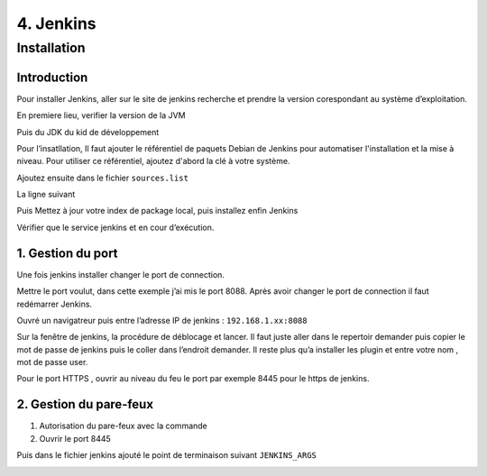 4. Jenkins
###########

Installation 
============
Introduction
-------------
Pour installer Jenkins, aller sur le site de jenkins recherche et prendre la version corespondant 
au système d’exploitation.

En premiere lieu, verifier la version de la JVM 

.. code-block:: bash
    :linenos:

    sudo java -version 

Puis du JDK du kid de développement

.. code-block:: bash
    :linenos:

    sudo javac version

Pour l’insatllation, Il faut ajouter le référentiel de paquets Debian de Jenkins pour automatiser 
l'installation et la mise à niveau. 
Pour utiliser ce référentiel, ajoutez d'abord la clé à votre système.

.. code-block:: bash
    :linenos:

    wget -q -O - | sudo apt-key add –

Ajoutez ensuite dans le fichier ``sources.list`` 

.. code-block:: bash
    :linenos:

    sudo nano /etc/apt/sources.list

La ligne suivant

.. code-block:: bash
    :linenos:

    deb https://pkg.jenkins.io/debian-stable binary/

.. image:: ../image/ubuntu_jenkins.png
      :width: 800
      :alt: Jenkins ajoute au fichier source.list

Puis Mettez à jour votre index de package local, puis installez enfin Jenkins

.. code-block:: bash
    :linenos:

	sudo apt-get update
	sudo apt-get install jenkins

Vérifier que le service jenkins et en cour d’exécution.

.. code-block:: bash
    :linenos:

	sudo systemctl status jenkins

1. Gestion du port 
-------------------

Une fois jenkins installer changer le port de connection.

.. code-block:: bash
    :linenos:

	sudo nano /etc/default/jenkins

.. image:: ../image/ubuntu_jenkins_2.png
      :width: 800
      :alt: Jenkins changement de port

Mettre le port voulut, dans cette exemple j’ai mis le port 8088. 
Après avoir changer le port de connection il faut redémarrer Jenkins.

.. code-block:: bash
    :linenos:

	sudo systemctl restart jenkins

Ouvré un navigatreur puis entre l’adresse IP de jenkins : ``192.168.1.xx:8088``

Sur la fenêtre de jenkins, la procédure de déblocage et lancer. Il faut juste aller dans le 
repertoir demander puis copier le mot de passe de jenkins puis le coller dans l’endroit demander.
Il reste plus qu’a installer les plugin et entre votre nom , mot de passe user.

Pour le port HTTPS , ouvrir au niveau du feu le port par exemple 8445 pour le https de jenkins.

2. Gestion du pare-feux
------------------------

1. Autorisation du pare-feux avec la commande 
2. Ouvrir le port 8445

.. code-block:: bash
    :linenos:

    sudo ufw status
    sudo ufw allow 8445/tcp 

Puis dans le fichier jenkins ajouté le point de terminaison suivant ``JENKINS_ARGS``

.. image:: ../image/ubuntu_jenkins_file.png
      :width: 800
      :alt: Jenkins fichier